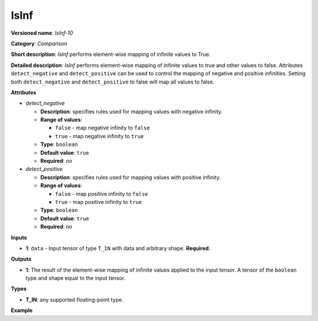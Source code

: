 IsInf
=====


.. meta::
  :description: Learn about IsInf - an element-wise, comparison operation, which
                can be performed on a single tensor in OpenVINO.

**Versioned name**: *IsInf-10*

**Category**: *Comparison*

**Short description**: *IsInf* performs element-wise mapping of infinite values to True.

**Detailed description**: *IsInf* performs element-wise mapping of infinite values to true and other values to false. Attributes ``detect_negative`` and ``detect_positive`` can be used to control the mapping of negative and positive infinities. Setting both ``detect_negative`` and ``detect_positive`` to false will map all values to false.

**Attributes**

* *detect_negative*

  * **Description**: specifies rules used for mapping values with negative infinity.
  * **Range of values**:

    * ``false`` - map negative infinity to ``false``
    * ``true`` - map negative infinity to ``true``
  * **Type**: ``boolean``
  * **Default value**: ``true``
  * **Required**: *no*

* *detect_positive*

  * **Description**: specifies rules used for mapping values with positive infinity.
  * **Range of values**:

    * ``false`` - map positive infinity to ``false``
    * ``true`` - map positive infinity to ``true``
  * **Type**: ``boolean``
  * **Default value**: ``true``
  * **Required**: *no*

**Inputs**

* **1**: ``data`` - Input tensor of type ``T_IN`` with data and arbitrary shape. **Required.**

**Outputs**

* **1**: The result of the element-wise mapping of infinite values applied to the input tensor. A tensor of the ``boolean`` type and shape equal to the input tensor.

**Types**

* **T_IN**: any supported floating-point type.

**Example**

.. code-block:: xml
   :force:

   <layer ... type="IsInf" ...>
       <data detect_negative="true" detect_positive="true"/>
       <input>
           <port id="0" precision="FP32">
               <dim>256</dim>
               <dim>128</dim>
           </port>
       </input>
       <output>
           <port id="0" precision="BOOL">
               <dim>256</dim>
               <dim>128</dim>
           </port>
       </output>
   </layer>



